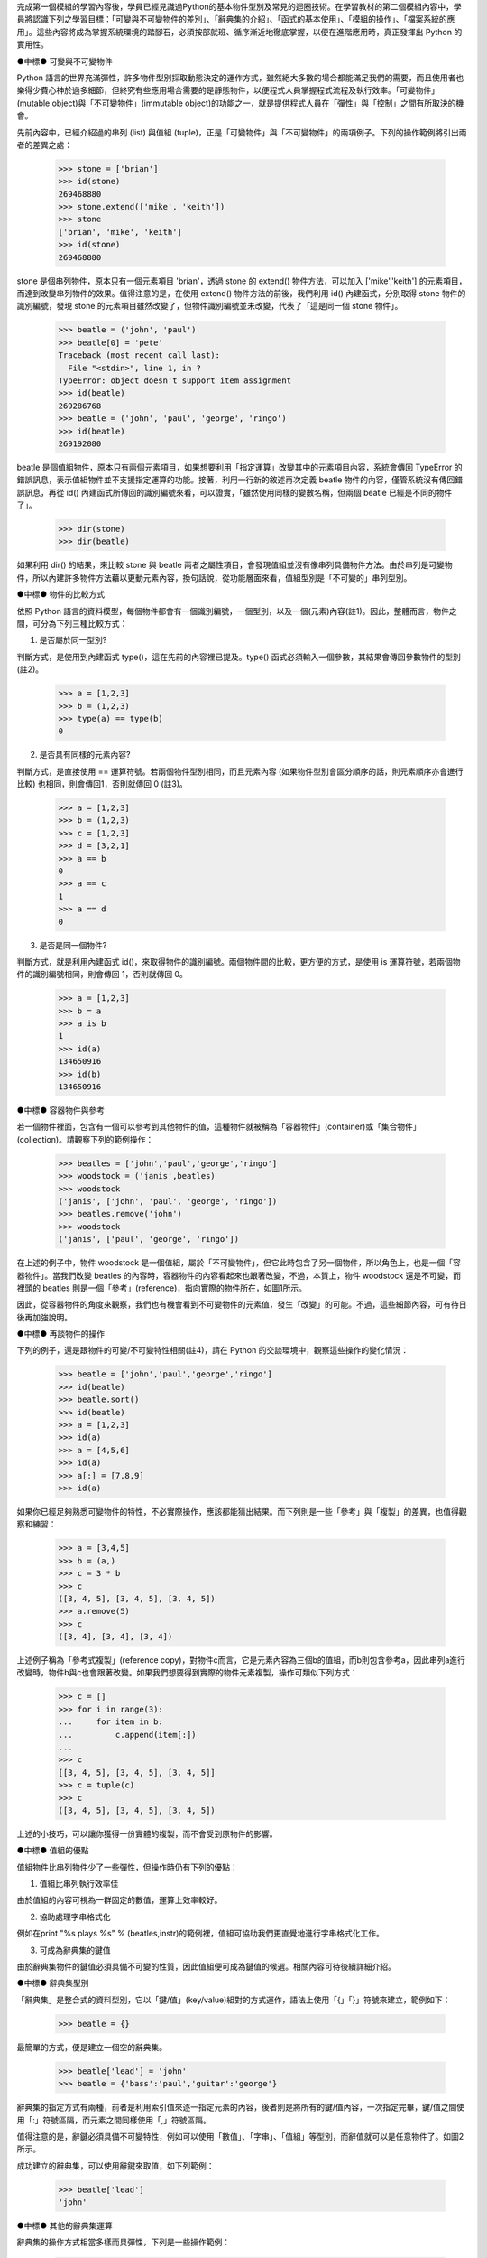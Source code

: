 ..
  練功坊

  巨蟒必殺術馬步功 (上)

  文．馬兒 <marr@slat.org>


完成第一個模組的學習內容後，學員已經見識過Python的基本物件型別及常見的迴圈技術。在學習教材的第二個模組內容中，學員將認識下列之學習目標：「可變與不可變物件的差別」、「辭典集的介紹」、「函式的基本使用」、「模組的操作」、「檔案系統的應用」。這些內容將成為掌握系統環境的踏腳石，必須按部就班、循序漸近地徹底掌握，以便在進階應用時，真正發揮出 Python 的實用性。

●中標●
可變與不可變物件

Python 語言的世界充滿彈性，許多物件型別採取動態決定的運作方式，雖然絕大多數的場合都能滿足我們的需要，而且使用者也樂得少費心神於過多細節，但終究有些應用場合需要的是靜態物件，以便程式人員掌握程式流程及執行效率。「可變物件」(mutable object)與「不可變物件」(immutable object)的功能之一，就是提供程式人員在「彈性」與「控制」之間有所取決的機會。

先前內容中，已經介紹過的串列 (list) 與值組 (tuple)，正是「可變物件」與「不可變物件」的兩項例子。下列的操作範例將引出兩者的差異之處：

  >>> stone = ['brian']
  >>> id(stone)
  269468880
  >>> stone.extend(['mike', 'keith'])
  >>> stone
  ['brian', 'mike', 'keith']
  >>> id(stone)
  269468880

stone 是個串列物件，原本只有一個元素項目 'brian'，透過 stone 的 extend() 物件方法，可以加入 ['mike','keith'] 的元素項目，而達到改變串列物件的效果。值得注意的是，在使用 extend() 物件方法的前後，我們利用 id() 內建函式，分別取得 stone 物件的識別編號，發現 stone 的元素項目雖然改變了，但物件識別編號並未改變，代表了「這是同一個 stone 物件」。

  >>> beatle = ('john', 'paul')
  >>> beatle[0] = 'pete'
  Traceback (most recent call last):
    File "<stdin>", line 1, in ?
  TypeError: object doesn't support item assignment
  >>> id(beatle)
  269286768
  >>> beatle = ('john', 'paul', 'george', 'ringo')
  >>> id(beatle)
  269192080

beatle 是個值組物件，原本只有兩個元素項目，如果想要利用「指定運算」改變其中的元素項目內容，系統會傳回 TypeError 的錯誤訊息，表示值組物件並不支援指定運算的功能。接著，利用一行新的敘述再次定義 beatle 物件的內容，僅管系統沒有傳回錯誤訊息，再從 id() 內建函式所傳回的識別編號來看，可以證實，「雖然使用同樣的變數名稱，但兩個 beatle 已經是不同的物件了」。

  >>> dir(stone)
  >>> dir(beatle)

如果利用 dir() 的結果，來比較 stone 與 beatle 兩者之屬性項目，會發現值組並沒有像串列具備物件方法。由於串列是可變物件，所以內建許多物件方法藉以更動元素內容，換句話說，從功能層面來看，值組型別是「不可變的」串列型別。

●中標●
物件的比較方式

依照 Python 語言的資料模型，每個物件都會有一個識別編號，一個型別，以及一個(元素)內容(註1)。因此，整體而言，物件之間，可分為下列三種比較方式：

1. 是否屬於同一型別?

判斷方式，是使用到內建函式 type()，這在先前的內容裡已提及。type() 函式必須輸入一個參數，其結果會傳回參數物件的型別(註2)。

  >>> a = [1,2,3]
  >>> b = (1,2,3)
  >>> type(a) == type(b)
  0

2. 是否具有同樣的元素內容?

判斷方式，是直接使用 == 運算符號。若兩個物件型別相同，而且元素內容 (如果物件型別會區分順序的話，則元素順序亦會進行比較) 也相同，則會傳回1，否則就傳回 0 (註3)。

  >>> a = [1,2,3]
  >>> b = (1,2,3)
  >>> c = [1,2,3]
  >>> d = [3,2,1]
  >>> a == b
  0
  >>> a == c
  1
  >>> a == d
  0

3. 是否是同一個物件?

判斷方式，就是利用內建函式 id()，來取得物件的識別編號。兩個物件間的比較，更方便的方式，是使用 is 運算符號，若兩個物件的識別編號相同，則會傳回 1，否則就傳回 0。

  >>> a = [1,2,3]
  >>> b = a
  >>> a is b
  1
  >>> id(a)
  134650916
  >>> id(b)
  134650916

●中標●
容器物件與參考

若一個物件裡面，包含有一個可以參考到其他物件的值，這種物件就被稱為「容器物件」(container)或「集合物件」(collection)。請觀察下列的範例操作：

  >>> beatles = ['john','paul','george','ringo']
  >>> woodstock = ('janis',beatles)
  >>> woodstock
  ('janis', ['john', 'paul', 'george', 'ringo'])
  >>> beatles.remove('john')
  >>> woodstock
  ('janis', ['paul', 'george', 'ringo'])

在上述的例子中，物件 woodstock 是一個值組，屬於「不可變物件」，但它此時包含了另一個物件，所以角色上，也是一個「容器物件」。當我們改變 beatles 的內容時，容器物件的內容看起來也跟著改變，不過，本質上，物件 woodstock 還是不可變，而裡頭的 beatles 則是一個「參考」(reference)，指向實際的物件所在，如圖1所示。

.. image:: ../img/2002_0301.png
    :alt: 圖1 容器物件與參考之示意圖


因此，從容器物件的角度來觀察，我們也有機會看到不可變物件的元素值，發生「改變」的可能。不過，這些細節內容，可有待日後再加強說明。

●中標●
再談物件的操作

下列的例子，還是跟物件的可變/不可變特性相關(註4)，請在 Python 的交談環境中，觀察這些操作的變化情況：

  >>> beatle = ['john','paul','george','ringo']
  >>> id(beatle)
  >>> beatle.sort()
  >>> id(beatle)
  >>> a = [1,2,3]
  >>> id(a)
  >>> a = [4,5,6]
  >>> id(a)
  >>> a[:] = [7,8,9]
  >>> id(a)

如果你已經足夠熟悉可變物件的特性，不必實際操作，應該都能猜出結果。而下列則是一些「參考」與「複製」的差異，也值得觀察和練習：

  >>> a = [3,4,5]
  >>> b = (a,)
  >>> c = 3 * b
  >>> c
  ([3, 4, 5], [3, 4, 5], [3, 4, 5])
  >>> a.remove(5)
  >>> c
  ([3, 4], [3, 4], [3, 4])

上述例子稱為「參考式複製」(reference copy)，對物件c而言，它是元素內容為三個b的值組，而b則包含參考a，因此串列a進行改變時，物件b與c也會跟著改變。如果我們想要得到實際的物件元素複製，操作可類似下列方式：

  >>> c = []
  >>> for i in range(3):
  ...     for item in b:
  ...         c.append(item[:])
  ...
  >>> c
  [[3, 4, 5], [3, 4, 5], [3, 4, 5]]
  >>> c = tuple(c)
  >>> c
  ([3, 4, 5], [3, 4, 5], [3, 4, 5])

上述的小技巧，可以讓你獲得一份實體的複製，而不會受到原物件的影響。


●中標●
值組的優點

值組物件比串列物件少了一些彈性，但操作時仍有下列的優點：

1. 值組比串列執行效率佳

由於值組的內容可視為一群固定的數值，運算上效率較好。

2. 協助處理字串格式化

例如在print "%s plays %s" % (beatles,instr)的範例裡，值組可協助我們更直覺地進行字串格式化工作。

3. 可成為辭典集的鍵值

由於辭典集物件的鍵值必須具備不可變的性質，因此值組便可成為鍵值的候選。相關內容可待後續詳細介紹。

●中標●
辭典集型別

「辭典集」是整合式的資料型別，它以「鍵/值」(key/value)組對的方式運作，語法上使用「{」「}」符號來建立，範例如下：

  >>> beatle = {}

最簡單的方式，便是建立一個空的辭典集。

  >>> beatle['lead'] = 'john'
  >>> beatle = {'bass':'paul','guitar':'george'}

辭典集的指定方式有兩種，前者是利用索引值來逐一指定元素的內容，後者則是將所有的鍵/值內容，一次指定完畢，鍵/值之間使用「:」符號區隔，而元素之間同樣使用「,」符號區隔。

值得注意的是，辭鍵必須具備不可變特性，例如可以使用「數值」、「字串」、「值組」等型別，而辭值就可以是任意物件了。如圖2所示。

.. image:: ../img/2002_0302.png
    :alt: 圖2 辭典集的鍵/值映射示意


成功建立的辭典集，可以使用辭鍵來取值，如下列範例：

  >>> beatle['lead']
  'john'

●中標●
其他的辭典集運算

辭典集的操作方式相當多樣而具彈性，下列是一些操作範例：

  >>> beatle.has_key('lead')
  1
  >>> beatle.has_key('manager')
  0

利用物件方法has_key()，可以檢查辭典集是否存在你想要查詢的辭鍵，如果存在的話，其傳回值為1，如果不存在的話，則傳回值為0。

  >>> beatle.get('lead','none')
  'john'
  >>> beatle.get('manager','none')
  'none'

利用物件方法get()，可以更具彈性地取得辭典集的內容，get()需要輸入兩個參數，第一個是想要查詢的辭鍵，第二個則是一個回應字串。由於例子裡的辭鍵'lead'存在，它會傳回'lead'所對應的辭值內容，而辭鍵'manager'並不存在，則會傳回事先設定好的回應字串。

  >>> beatle = {'lead':'john','bass':'paul','guitar':'george','drum':'ringo'}
  >>> beatle.keys()
  ['guitar', 'drum', 'bass', 'lead']
  >>> beatle.values()
  ['george', 'ringo', 'paul', 'john']
  >>> beatle.items()
  [('guitar', 'george'), ('drum', 'ringo'), ('bass', 'paul'), ('lead', 'john')]

辭典集的元素內容，可以利用物件方法keys()、values()、items()來取得，這三個物件方法都不必輸入參數，分別會傳回辭鍵、辭值、鍵/值等完整的串列資料。

●中標●
重要的辭典集特性

字串、串列、值組，正是「序列物件」(Sequence)的三個例子，而辭典集則是「映射物件」(Mapping)的一個例子。所謂映射物件，就是由一個物件集合來作為另一個物件集合的辭鍵索引。因此，和序列物件相比，在索引的建立及操作上，辭典集的彈性就顯得較高，不過，映射物件並不做排序。最後，映射物件是可變物件，裡頭的元素內容改變後，並不會影響映射物件的識別編號。

在Python語言裡，辭典集是唯一的一個內建映射物件，它的功能等同於資料結構裡的「雜湊表」(hash)或「關連陣列」(associative array)。以下則是其他的相關操作範例：

  >>> beatle = {'lead':'john','bass':'paul','guitar':'george','drum':'pete'}
  >>> hurricane = {'drum':'ringo','manager':'brian'}
  >>> beatle.update(hurricane)
  >>> beatle
  {'guitar': 'george', 'manager': 'brian', 'drum': 'ringo', 'bass': 'paul', 'lead': 'john'}

辭典集有一個特別的物件方法 update()，它必須接受另一個辭典集為參數，然後會將參數物件的元素內容，逐一指定/更新到原本的辭典集物件裡。在上述例子中，辭鍵 'drum' 在 beatle 及 hurricane 裡都存在，所以 beatle 的 'drum':'pete' 會被更新為 'drum':'ringo'，而 'manager':'brian' 則是新增到 beatle 的元素內容。

  >>> beatle
  {'guitar': 'george', 'manager': 'brian', 'drum': 'ringo', 'bass': 'paul', 'lead': 'john'}
  >>> items = beatle.items()
  >>> items.sort()
  >>> items
  [('bass', 'paul'), ('drum', 'ringo'), ('guitar', 'george'), ('lead', 'john'), ('manager', 'brian')]
  >>> for key, value in items:
  ...     print key, value
  ... 
  bass paul
  drum ringo
  guitar george
  lead john
  manager brian

由於辭典集具有「元素不排序」的特性，因此在必要時，我們得額外利用些小技巧，以便將辭典集的內容以所需的順序取出。最簡單的排序方式，如上述所示，可以先利用一個變數將辭典集的元素內容儲存下來，由於這樣的變數物件會是一個串列，所以可以直接利用串列物件的物件方法 sort() 完成排序 (註5)。

●中標●
辭典集的優點

和串列的功能相比，辭典集可以使用數值或字串作為索引，使得它的應用更容易與日常需要結合，例如下列是一個星期名稱的辭典集：

  weeknames = {
    "Sunday":0, "Sun":0, "Su":0,
    "Monday":1, "Mon":1, "Mo":1, "M":1,
    "Tuesday":2, "Tue":2, "Tu":2,
    "Wednesday":3, "Wed":3, "We":3, "W":3,
    "Thursday":4, "Thu":4, "Th":4,
    "Friday":5, "Fri":5, "Fr":5, "F":5,
    "Saturday":6, "Sat":6, "Sa":6
  }

這樣的辭典集索引參考，可以用來配合字串比對的場合，顯得十分簡單明瞭。辭典集的另一項功能應用，是作為程式裡的流程分配表(dispatch table)，下列的範例是個程式示意：

  if user_choice == 1:
      function1()
  elif user_choice == 2:
      function2()
  ...

一般的程式流程採用 if... elif... 判斷方式，也可改用下列的寫作方式：

  dict = {"1":function1, "2":function2, ...}

  user_choice = raw_input()

  dict[user_choice]()

●中標●
函式的觀念基礎

Python語言的函式，主要是由敘述式(Statements)或表示式(Expressions)所組成，相關的例子，在先前的內容中已有提及，在此將正式介紹。

簡單地舉例來說，「knowledge == 'power'」是一個「比較表示式」，而「knowledge = 'power'」是一個「指定敘述式」，而且，這是最單純的格式，另外還有「複合式」，例如「age > 18 and gender == 'male'」是「複合表示式」，而「if ... else ...」是「複合敘述式」。

函式的使用目的，就是要做到「將程式邏輯區段予以分解獨立」，以及「程式區段模組重覆利用」的效果。最簡單的Python函式定義範例如下：

  >>> def powerClaim(source):
  ...     """claim what is power."""
  ...     return source + " is power."
  ... 

函式必須以def為字首，接著是函式名稱，如果函式接受參數的話，必須在括號內指定，接著是一個「:」符號。值得注意的是，函式在定義時，同樣要遵守縮排規則，所以第二行之後，都必須進行適當的縮排動作。

函式的第二行內容，慣例上是一個「三引號」字串，用以註釋這個函式的用途功能，稱為「文件字串」(Document String)。由於是「三引號」字串，所以可以跨行書寫文件字串的內容。在ActivePython的視窗環境裡，文件字串會被應用在提示功能裡，如圖3所示。

.. image:: ../img/2002_0303.png
    :alt: 圖3 文件字串出現在提示方框裡


呼叫一個函式的方式，最基本的型式如下列範例：

  >>> powerClaim('knowledge')
  'knowledge is power.'

這是輸入參數的情況，順利傳回函式的執行結果。

  >>> powerClaim()
  Traceback (most recent call last):
    File "<stdin>", line 1, in ?
  TypeError: powerClaim() takes exactly 1 argument (0 given)

這是沒有輸入參數的情況，由於函式powerClaim()定義要輸入一個參數項目(即source變數物件)，所以系統會回應錯誤訊息，用以提示呼叫函式時，應該要如何配合參數項目。

  >>> powerClaim(13)
  Traceback (most recent call last):
    File "<stdin>", line 1, in ?
    File "<stdin>", line 3, in powerClaim
  TypeError: unsupported operand types for +: 'int' and 'str'
  >>> powerClaim('too','many')
  Traceback (most recent call last):
    File "<stdin>", line 1, in ?
  TypeError: powerClaim() takes exactly 1 argument (2 given)

這裡是另外兩種參數錯誤的情況。前者輸入的參數是數值物件，由於powerClaim()函式會進行參數變數與' is power'字串的「合併運算」，兩者的型別並無法完成此項運算。後者則是因為輸入的參數個數過多，錯誤訊息裡提示參數個數剛好為一個。

●中標●
再談文件字串

函式定義的第一行中，最後一個字元是「:」符號，接下來的一行，便是「三引號」字串。在Python環境裡，這個文件字串被儲存於內建屬性__doc__裡，其操作方式如下列範例：

  >>> dir(powerClaim)
  ['__call__', '__class__', '__delattr__', '__dict__', '__doc__', '__get__', '__getattribute__', '__hash__', '__init__', '__name__', '__new__', '__reduce__', '__repr__', '__setattr__', '__str__', 'func_closure', 'func_code', 'func_defaults', 'func_dict', 'func_doc', 'func_globals', 'func_name']

上述的執行結果，就是函式powerClaim的名稱空間內容，特別注意到__doc__以及func_doc這兩個內建屬性，我們可以利用下列的呼叫方式，來取出函式的文件字串內容，亦可參考圖4所示：

  >>> powerClaim.__doc__
  'claim what is power.'
  >>> powerClaim.func_doc
  'claim what is power.'

.. image:: ../img/2002_0304.png
    :alt: 圖4 呼叫函式之內建屬性


●中標●
函式參數預設值

函式的參數不但可以指定個數，也可以指定預設值，如下列範例所示：

  >>> def powerClaim(source='money'):
  ...     """claim what is power."""
  ...     return source + " is power."

和之前的範例相比，可以發現不同之處，在於 source='money' 的敘述，這表示函式本身不但只有一個參數項目，而且其預設值是 'money' 字串。

  >>> powerClaim()
  'money is power.'
  >>> powerClaim('sex')
  'sex is power.'

具備參數預設值的函式，呼叫時如果不輸入參數內容，則會以預設值輸入，此例即是 'money' 字串。當然，我們還是可以輸入需要的參數內容，運作方式就跟之前沒有兩樣了。

  >>> powerClaim.func_defaults
  ('money',)

除了 func_doc 內建屬性可以傳回函式的文件字串外，func_defaults 內建屬性可以傳回函式的預設值內容。在本例中，傳回的一個值組物件，元素即是 'money' 這個預設值字串。

●中標●
命名規則

學習至此，已經可說是獲得基本的函式操作觀念，我們將稍作休息，額外介紹些 Python 語言的變數命名規則 (函式的命名方式亦遵守這項規則)，以便接續的進階內容更加順暢。

1. 大小寫有別

Python 語言的變數是必須區分字母符號的大小寫，因此，beatle 與 Beatle 是兩個不同的變數。

2. 合法的識別字元

變數命名時，第一個字元必須是「字母」符號或「_」符號，而不可以是「數字」符號，例如 myName、one4all 與 _underName 都是合法的變數名稱，而 3Name 就是非法的變數名稱。

3. 關鍵字

例如 if、for 這些字眼，是 Python 系統環境的關鍵字，自然不允許被視為變數(註6)。

4. 保留字元

在 Python 語言裡，使用「_」、「__」為首的變數，都是具有特殊意義，例如我們先前所見過的 __builtins__ 或 __doc__。

●中標●
函式的進階操作

下列範例中，將描述如何定義一個階乘函式，這是一個較為實用的示範：

  >>> def fact(n):
  ...     """return the factorial value of n."""
  ...     result = 1
  ...     while n > 1:
  ...         result = result * n
  ...         n = n -1
  ...     return result
  ...

請試著將此函式的預設值指定為 10!，相信這項練習很容易完成。

接下來的範例，將描述一個乘積函式，它同時必須處理兩個參數項目：

  >>> def product(x,y):
  ...     """return the product of x and y."""
  ...     return x * y
  ...
  >>> product(2,3)
  6
  >>> product(y=3,x=2)
  6

兩個參數項目的函式，本身並沒有太複雜，定義時加個「,」符號區隔參數變數即可。而呼叫方式也是大同小異，而且可以把變數名稱明確指出。

  >>> def product(x,y=1):
  ...     """return the product of x and y."""
  ...     return x * y
  ...
  >>> product(5)
  5
  >>> product(y=3,x=2)
  6

上述範例則是搭配預設值的變化方式，請試著練習將兩個變數都指定預設值為 1。

  >>> def product(x=1,y=1):
  ...     """return the product of x and y."""
  ...     return x * y
  ...
  >>> product([1,2],2)
  [1, 2, 1, 2]

這是一個特例狀況，由於「*」所代表的相乘運算，並不僅限於數值物件，所以輸入串列時，同樣可以進行適當的運算，這樣的彈性，被稱為「多載」(Overloading)。相關介紹，有機會將在日後繼續提出。

最後，和多數程式語言不同之處，在於 Python 只有「函式」(Function)，而無「副程式」(Subroutine)。如果 Python 的函式沒有傳回值的話，預設會傳回「NONE」這個特殊物件。整體而言，Python 屬於動態型別 (Dynamically Typed Language) 的程式語言，因為它不需要事先進行資料型態的宣告，另一方面，它也是強式型別 (Strongly Typed Language) 的程式語言，因為它的資料型別一旦確定，便會影響相關的物件操作模式(註7)。

●中標●
小結

在這部份的教學內容裡，學員應該已經具備下列觀念及技巧：

* 串列物件與值組物件的相關操作方式。
* 可變物件與不可變物件的差異之處。
* 物件進行識別時的分辨方式。
* 認識 Python 的辭典集物件。
* 熟悉辭典集物件的操作方式。
* 認識序列物件與映射物件的異同之處。
* 認識表示式與敘述式。
* 熟悉函式之基本設定與操作方式。
* 熟悉文件字串的功能。
* 了解 Python 的變數命名規則。
* 了解函式的操作技巧，包括參數預設值及多參數的設定方式。

下次內容中，將介紹到檔案系統的操作技巧。

●中標●
相關資源

註1 詳細的物件模型說明，可參考 http://www.python.org/doc/current/ref/objects.html 網頁。

註2 type() 的傳回值是一個稱為 type 的物件，應用方式在 Python Library Reference 裡附有範例介紹，可參考 http://www.python.org/doc/current/lib/built-in-funcs.html 網頁。

註3 例如，「辭典集」物件型別並不區別元素順序，只要兩個辭典集的元素項目相同，它們的元素內容就被視為相同。

註4 詳細的「可變物件操作」說明，可參考 http://www.python.org/doc/current/lib/typesseq-mutable.html 網頁。

註5 相關的「辭典集排序」處理方式，可參考 http://aspn.activestate.com/ASPN/Cookbook/Python/Recipe/52306 網頁。

註6 其他詳細的「識別字元」說明，可參考 Python Reference Manual說明，線上版本於 http://www.python.org/doc/current/ref/identifiers.html 網頁。

註7 相關的「程式語言型態」討論，可參考 http://diveintopython.org/odbchelper_funcdef.html 網頁。

..
  作者簡介

  馬兒是一位Linux愛好者，對於Python與Zope也很喜歡。平常聽英國的老搖滾，喜歡的團體有Beatles、Led Zeppelin、Smiths、Kula Shaker、Love Psychedelico。其他的興趣，包括心理學、芥川龍之介的小說。你可以從Google輸入Penelope Marr，找到他的相關資料。

